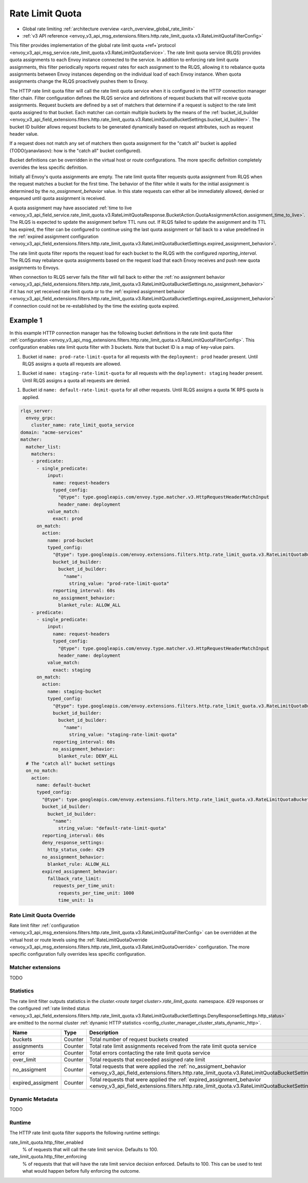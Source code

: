 .. _config_http_filters_rate_limit_quota:

Rate Limit Quota
================

* Global rate limiting :ref:`architecture overview <arch_overview_global_rate_limit>`
* :ref:`v3 API reference <envoy_v3_api_msg_extensions.filters.http.rate_limit_quota.v3.RateLimitQuotaFilterConfig>`

This filter provides implementation of the global rate limit quota +ref+`protocol <envoy_v3_api_msg_service.rate_limit_quota.v3.RateLimitQuotaService>`.
The rate limit quota service (RLQS) provides quota assignments to each Envoy instance connected to the service. In addition to enforcing rate limit quota assignments,
this filter periodically reports request rates for each assignment to the RLQS, allowing it to rebalance quota assignments between Envoy instances depending on the
individual load of each Envoy instance. When quota assignments change the RLQS proactively pushes them to Envoy.

The HTTP rate limit quota filter will call the rate limit quota service when it is configured in the HTTP connection manager filter chain. Filter configuration
defines the RLQS service and definitions of request buckets that will receive quota assignments. Request buckets are defined by a set of matchers that determine
if a request is subject to the rate limit quota assigned to that bucket. Each matcher can contain multiple buckets by the means of the
:ref:`bucket_id_builder <envoy_v3_api_field_extensions.filters.http.rate_limit_quota.v3.RateLimitQuotaBucketSettings.bucket_id_builder>`. The bucket ID builder allows
request buckets to be generated dynamically based on request attributes, such as request header value.

If a request does not match any set of matchers then quota assignment for the "catch all" bucket is applied (TODO(yanavlasov): how is the "catch all" bucket configured).

Bucket definitions can be overridden in the virtual host or route configurations. The more specific definition completely overrides the less specific definition.

Initially all Envoy's quota assignments are empty. The rate limit quota filter requests quota assignment from RLQS when the request matches a bucket for the first time.
The behavior of the filter while it waits for the initial assignment is determined by the `no_assignment_behavior` value. In this state requests can either all be
immediately allowed, denied or enqueued until quota assignment is received.

A quota assignment may have associated :ref:`time to live <envoy_v3_api_field_service.rate_limit_quota.v3.RateLimitQuotaResponse.BucketAction.QuotaAssignmentAction.assignment_time_to_live>`.
The RLQS is expected to update the assignment before TTL runs out. If RLQS failed to update the assignment and its TTL
has expired, the filter can be configured to continue using the last quota assignment or fall back to a value predefined in the
:ref:`expired assignment configuration <envoy_v3_api_field_extensions.filters.http.rate_limit_quota.v3.RateLimitQuotaBucketSettings.expired_assignment_behavior>`.

The rate limit quota filter reports the request load for each bucket to the RLQS with the configured `reporting_interval`. The RLQS may rebalance quota assignments based on the request
load that each Envoy receives and push new quota assignments to Envoys.

When connection to RLQS server fails the filter will fall back to either the
:ref:`no assignment behavior <envoy_v3_api_field_extensions.filters.http.rate_limit_quota.v3.RateLimitQuotaBucketSettings.no_assignment_behavior>`
if it has not yet received rate limit quota or to the
:ref:`expired assignment behavior <envoy_v3_api_field_extensions.filters.http.rate_limit_quota.v3.RateLimitQuotaBucketSettings.expired_assignment_behavior>` if
connection could not be re-established by the time the existing quota expired.

Example 1
^^^^^^^^^

In this example HTTP connection manager has the following bucket definitions in the rate limit quota filter
:ref:`configuration <envoy_v3_api_msg_extensions.filters.http.rate_limit_quota.v3.RateLimitQuotaFilterConfig>`. This
configuration enables rate limit quota filter with 3 buckets. Note that bucket ID is a map of key-value pairs.

1.  Bucket id ``name: prod-rate-limit-quota`` for all requests with the ``deployment: prod`` header present. Until RLQS assigns a quota
    all requests are allowed.

1.  Bucket id ``name: staging-rate-limit-quota`` for all requests with the ``deployment: staging`` header present. Until RLQS assigns a quota
    all requests are denied.

1.  Bucket id ``name: default-rate-limit-quota`` for all other requests. Until RLQS assigns a quota 1K RPS quota is applied.

.. code-block:: yaml

  rlqs_server:
    envoy_grpc:
      cluster_name: rate_limit_quota_service
  domain: "acme-services"
  matcher:
    matcher_list:
      matchers:
      - predicate:
        - single_predicate:
            input:
              name: request-headers
              typed_config:
                "@type": type.googleapis.com/envoy.type.matcher.v3.HttpRequestHeaderMatchInput
                header_name: deployment
            value_match:
              exact: prod
        on_match:
          action:
            name: prod-bucket
            typed_config:
              "@type": type.googleapis.com/envoy.extensions.filters.http.rate_limit_quota.v3.RateLimitQuotaBucketSettings
              bucket_id_builder:
                bucket_id_builder:
                  "name":
                    string_value: "prod-rate-limit-quota"
              reporting_interval: 60s
              no_assignment_behavior:
                blanket_rule: ALLOW_ALL
      - predicate:
        - single_predicate:
            input:
              name: request-headers
              typed_config:
                "@type": type.googleapis.com/envoy.type.matcher.v3.HttpRequestHeaderMatchInput
                header_name: deployment
            value_match:
              exact: staging
        on_match:
          action:
            name: staging-bucket
            typed_config:
              "@type": type.googleapis.com/envoy.extensions.filters.http.rate_limit_quota.v3.RateLimitQuotaBucketSettings
              bucket_id_builder:
                bucket_id_builder:
                  "name":
                    string_value: "staging-rate-limit-quota"
              reporting_interval: 60s
              no_assignment_behavior:
                blanket_rule: DENY_ALL
    # The "catch all" bucket settings
    on_no_match:
      action:
        name: default-bucket
        typed_config:
          "@type": type.googleapis.com/envoy.extensions.filters.http.rate_limit_quota.v3.RateLimitQuotaBucketSettings
          bucket_id_builder:
            bucket_id_builder:
              "name":
                string_value: "default-rate-limit-quota"
          reporting_interval: 60s
          deny_response_settings:
            http_status_code: 429
          no_assignment_behavior:
            blanket_rule: ALLOW_ALL
          expired_assignment_behavior:
            fallback_rate_limit:
              requests_per_time_unit:
                requests_per_time_unit: 1000
                time_unit: 1s


Rate Limit Quota Override
-------------------------

Rate limit filter :ref:`configuration <envoy_v3_api_msg_extensions.filters.http.rate_limit_quota.v3.RateLimitQuotaFilterConfig>` can be overridden
at the virtual host or route levels using the :ref:`RateLimitQuotaOverride <envoy_v3_api_msg_extensions.filters.http.rate_limit_quota.v3.RateLimitQuotaOverride>`
configuration. The more specific configuration fully overrides less specific configuration.

Matcher extensions
------------------

TODO

Statistics
----------

The rate limit filter outputs statistics in the *cluster.<route target cluster>.rate_limit_quota.* namespace.
429 responses or the configured
:ref:`rate limited status <envoy_v3_api_field_extensions.filters.http.rate_limit_quota.v3.RateLimitQuotaBucketSettings.DenyResponseSettings.http_status>`
are emitted to the normal cluster :ref:`dynamic HTTP statistics <config_cluster_manager_cluster_stats_dynamic_http>`.

.. csv-table::
  :header: Name, Type, Description
  :widths: 1, 1, 2

  buckets, Counter, Total number of request buckets created
  assignments, Counter, Total rate limit assignments received from the rate limit quota service
  error, Counter, Total errors contacting the rate limit quota service
  over_limit, Counter, Total requests that exceeded assigned rate limit
  no_assigment, Counter, "Total requests that were applied the
  :ref:`no_assigment_behavior <envoy_v3_api_field_extensions.filters.http.rate_limit_quota.v3.RateLimitQuotaBucketSettings.no_assignment_behavior>`"
  expired_assigment, Counter, "Total requests that were applied the
  :ref:`expired_assignment_behavior <envoy_v3_api_field_extensions.filters.http.rate_limit_quota.v3.RateLimitQuotaBucketSettings.expired_assignment_behavior>`"

Dynamic Metadata
----------------

TODO

Runtime
-------

The HTTP rate limit quota filter supports the following runtime settings:

rate_limit_quota.http_filter_enabled
  % of requests that will call the rate limit service. Defaults to 100.

rate_limit_quota.http_filter_enforcing
  % of requests that that will have the rate limit service decision enforced. Defaults to 100.
  This can be used to test what would happen before fully enforcing the outcome.
